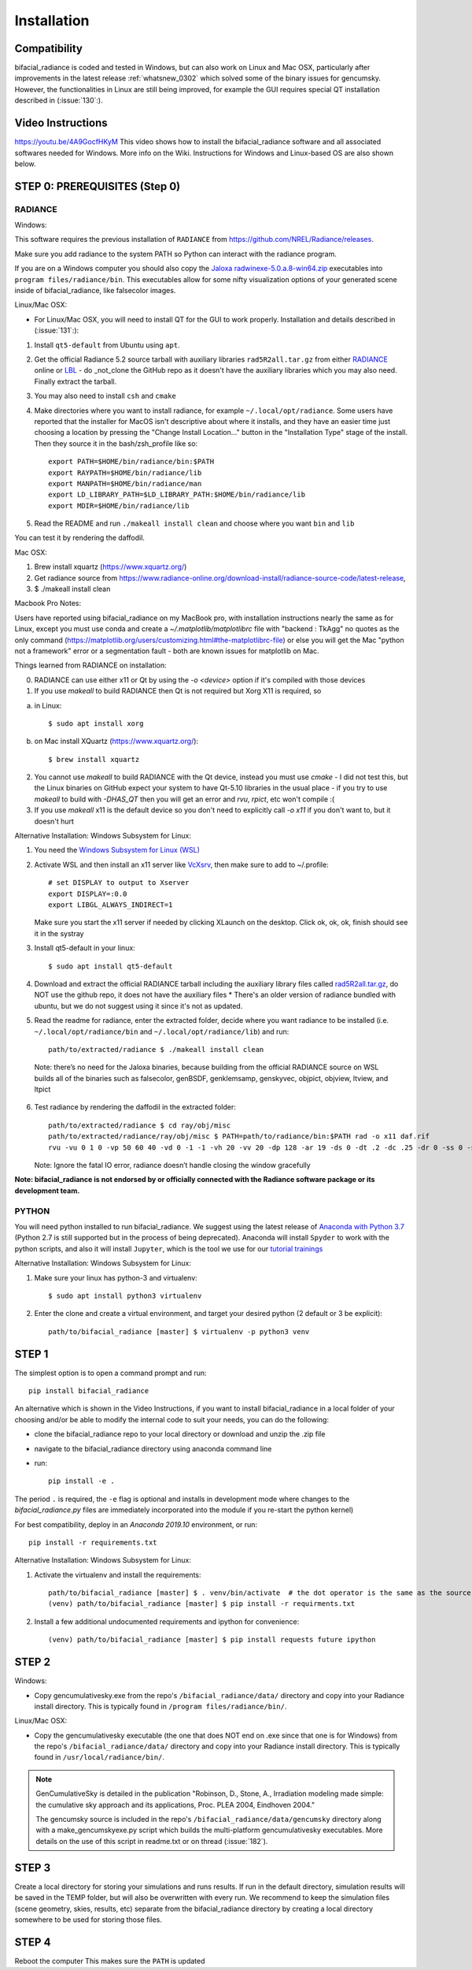 .. _installation:

Installation
============

Compatibility
~~~~~~~~~~~~~

bifacial_radiance is coded and tested in Windows, but can also work on Linux and Mac OSX, particularly after improvements in the latest release :ref:`whatsnew_0302` which solved some of the binary issues for gencumsky. However, the functionalities in Linux are still being improved, for example the GUI requires special QT installation described in (:issue:`130`:).


Video Instructions
~~~~~~~~~~~~~~~~~~

`https://youtu.be/4A9GocfHKyM <https://youtu.be/4A9GocfHKyM>`_ This video shows how to install the bifacial_radiance software and all associated softwares needed for Windows. More info on the Wiki. Instructions for Windows and Linux-based OS are also shown below.


STEP 0: PREREQUISITES (Step 0)
~~~~~~~~~~~~~~~~~~~~~~~~~~~~~~
RADIANCE
--------

Windows:

This software requires the previous installation of ``RADIANCE`` from https://github.com/NREL/Radiance/releases.
 
Make sure you add radiance to the system PATH so Python can interact with the radiance program.

If you are on a Windows computer you should also copy the `Jaloxa radwinexe-5.0.a.8-win64.zip  <http://www.jaloxa.eu/resources/radiance/radwinexe.shtml>`_ executables into ``program files/radiance/bin``. This executables allow for some nifty visualization options of your generated scene inside of bifacial_radiance, like falsecolor images.


Linux/Mac OSX:

* For Linux/Mac OSX, you will need to install QT for the GUI to work properly. Installation and details described in (:issue:`131`:):

1. Install ``qt5-default`` from Ubuntu using ``apt``.
2. Get the official Radiance 5.2 source tarball with auxiliary libraries ``rad5R2all.tar.gz`` from either `RADIANCE <https://www.radiance-online.org/download-install/radiance-source-code/latest-release>`_ online or `LBL <https://floyd.lbl.gov/radiance/framed.html>`_ - do _not_clone the GitHub repo as it doesn't have the auxiliary libraries which you may also need. Finally extract the tarball.
3. You may also need to install ``csh`` and ``cmake`` 
4. Make directories where you want to install radiance, for example ``~/.local/opt/radiance``. Some users have reported that the installer for MacOS isn't descriptive about where it installs, and they have an easier time just choosing a location by pressing the "Change Install Location..." button in the "Installation Type" stage of the install. Then they source it in the bash/zsh_profile like so::

        export PATH=$HOME/bin/radiance/bin:$PATH
        export RAYPATH=$HOME/bin/radiance/lib
        export MANPATH=$HOME/bin/radiance/man
        export LD_LIBRARY_PATH=$LD_LIBRARY_PATH:$HOME/bin/radiance/lib
        export MDIR=$HOME/bin/radiance/lib
   
5. Read the README and run ``./makeall install clean`` and choose where you want ``bin`` and ``lib``

You can test it by rendering the daffodil.


Mac OSX:

1. Brew install xquartz (https://www.xquartz.org/)
2. Get radiance source from https://www.radiance-online.org/download-install/radiance-source-code/latest-release,
3. $ ./makeall install clean


Macbook Pro Notes:

Users have reported using bifacial_radiance on my MacBook pro, with installation instructions nearly the same as for Linux, except you must use conda and create a `~/.matplotlib/matplotlibrc` file with "backend : TkAgg" no quotes as the only command (https://matplotlib.org/users/customizing.html#the-matplotlibrc-file) or else you will get the Mac "python not a framework" error or a segmentation fault - both are known issues for matplotlib on Mac.

Things learned from RADIANCE on installation:

0. RADIANCE can use either x11 or Qt by using the `-o <device>` option if it's compiled with those devices

1. If you use `makeall` to build RADIANCE then Qt is not required but Xorg X11 is required, so

(a) in Linux::

    $ sudo apt install xorg

(b) on Mac install XQuartz (https://www.xquartz.org/)::

    $ brew install xquartz

2. You cannot use `makeall` to build RADIANCE with the Qt device, instead you must use `cmake` - I did not test this, but the Linux binaries on GitHub expect your system to have Qt-5.10 libraries in the usual place - if you try to use `makeall` to build with `-DHAS_QT` then you will get an error and `rvu`, `rpict`, etc won't compile :(

3. If you use `makeall` x11 is the default device so you don't need to explicitly call `-o x11` if you don't want to, but it doesn't hurt


Alternative Installation: Windows Subsystem for Linux:

1. You need the `Windows Subsystem for Linux (WSL) <https://docs.microsoft.com/en-us/windows/wsl/install-win10>`_
2. Activate  WSL and then install an x11 server like `VcXsrv <https://sourceforge.net/projects/vcxsrv/>`_, then make sure to add to ~/.profile::
 
        # set DISPLAY to output to Xserver
        export DISPLAY=:0.0
        export LIBGL_ALWAYS_INDIRECT=1
 
   Make sure you start the x11 server if needed by clicking XLaunch on the desktop. Click ok, ok, ok, finish should see it in the systray 
3. Install qt5-default in your linux::
   
   $ sudo apt install qt5-default

4. Download and extract the official RADIANCE tarball including the auxiliary library files called `rad5R2all.tar.gz <https://www.radiance-online.org/download-install/radiance-source-code/latest-release>`_, do NOT use the github repo, it does not have the auxiliary files 
   * There's an older version of radiance bundled with ubuntu, but we do not suggest using it since it's not as updated.
5. Read the readme for radiance, enter the extracted folder, decide where you want radiance to be installed (i.e. ``~/.local/opt/radiance/bin`` and ``~/.local/opt/radiance/lib``) and run::

        path/to/extracted/radiance $ ./makeall install clean


  Note: there’s no need for the Jaloxa binaries, because building from the official RADIANCE source on WSL builds all of the binaries such as falsecolor, genBSDF, genklemsamp, genskyvec, objpict, objview, ltview, and ltpict

6. Test radiance by rendering the daffodil in the extracted folder::

        path/to/extracted/radiance $ cd ray/obj/misc
        path/to/extracted/radiance/ray/obj/misc $ PATH=path/to/radiance/bin:$PATH rad -o x11 daf.rif
        rvu -vu 0 1 0 -vp 50 60 40 -vd 0 -1 -1 -vh 20 -vv 20 -dp 128 -ar 19 -ds 0 -dt .2 -dc .25 -dr 0 -ss 0 -st .5 -aa .3 -ad 256 -as 0 -av 0.5 0.5 0.5 -lr 6 -lw .003 -ps 8 -pt .16 -R daf.rif -o x11 -pe 1 daf.oct
   
   Note: Ignore the fatal IO error, radiance doesn’t handle closing the window gracefully
 
  
**Note: bifacial_radiance is not endorsed by or officially connected with the Radiance software package or its development team.**
  

PYTHON
-------
You will need python installed to run bifacial_radiance. We suggest using the latest release of `Anaconda with Python 3.7 <https://www.anaconda.com/distribution/>`_ (Python 2.7 is still supported but in the process of being deprecated). Anaconda will install ``Spyder`` to work with the python scripts, and also it will install ``Jupyter``, which is the tool we use for our `tutorial trainings <https://github.com/NREL/bifacial_radiance/tree/master/docs/tutorials>`_


Alternative Installation: Windows Subsystem for Linux:

1. Make sure your linux has python-3 and virtualenv::
 
        $ sudo apt install python3 virtualenv
 
2. Enter the clone and create a virtual environment, and target your desired python (2 default or 3 be explicit)::
 
        path/to/bifacial_radiance [master] $ virtualenv -p python3 venv
 

STEP 1
~~~~~~

The simplest option is to open a command prompt and run::

        pip install bifacial_radiance
        
       
An alternative which is shown in the Video Instructions, if you want to install bifacial_radiance in a local folder of your choosing and/or be able to modify the internal code to suit your needs, you can do the following:

* clone the bifacial_radiance repo to your local directory or download and unzip the .zip file
* navigate to the \bifacial_radiance directory using anaconda command line
* run:: 

        pip install -e .

The period ``.`` is required, the ``-e`` flag is optional and installs in development mode where changes to the `bifacial_radiance.py` files are immediately incorporated into the module if you re-start the python kernel)

For best compatibility, deploy in an `Anaconda 2019.10` environment, or run::

        pip install -r requirements.txt


Alternative Installation: Windows Subsystem for Linux:

1. Activate the virtualenv and install the requirements::
 
        path/to/bifacial_radiance [master] $ . venv/bin/activate  # the dot operator is the same as the source command
        (venv) path/to/bifacial_radiance [master] $ pip install -r requirments.txt
 
2. Install a few additional undocumented requirements and ipython for convenience::
 
        (venv) path/to/bifacial_radiance [master] $ pip install requests future ipython


STEP 2
~~~~~~
Windows:

* Copy gencumulativesky.exe from the repo's ``/bifacial_radiance/data/`` directory and copy into your Radiance install directory.
  This is typically found in ``/program files/radiance/bin/``.  
 
Linux/Mac OSX:

* Copy the gencumulativesky executable (the one that does NOT end on .exe since that one is for Windows) from the repo's ``/bifacial_radiance/data/`` directory and copy into your Radiance install directory.
  This is typically found in ``/usr/local/radiance/bin/``. 


.. note::
        GenCumulativeSky is detailed in the publication "Robinson, D., Stone, A., Irradiation modeling made simple: the cumulative sky approach and its applications, Proc. PLEA 2004, Eindhoven 2004."   

        The gencumsky source is included in the repo's ``/bifacial_radiance/data/gencumsky`` directory along with a make_gencumskyexe.py script which builds the multi-platform gencumulativesky executables. More details on the use of this script in readme.txt or on thread (:issue:`182`).


STEP 3
~~~~~~
Create a local directory for storing your simulations and runs results. 
If run in the default directory, simulation results will be saved in the TEMP folder, but will also be overwritten with every run. We recommend to keep the simulation files (scene geometry, skies, results, etc) separate from the bifacial_radiance directory by creating a local directory somewhere to be used for storing those files.


STEP 4
~~~~~~
Reboot the computer
This makes sure the ``PATH`` is updated
